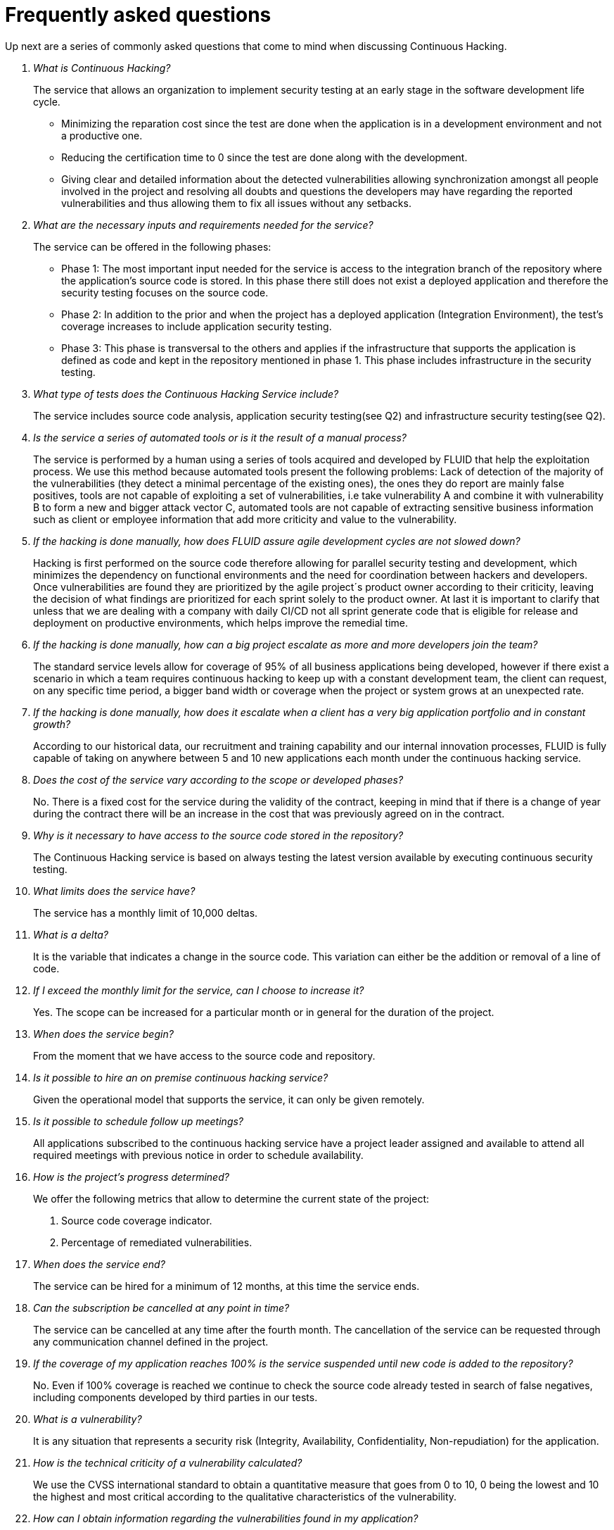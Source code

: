 :slug: services/continuous-hacking/faq/
:category: services
:description: TODO
:keywords: TODO

= Frequently asked questions

Up next are a series of commonly asked questions that come to mind when discussing Continuous Hacking.

[qanda]
What is Continuous Hacking?::
The service that allows an organization to implement security testing at an early stage in the software development life cycle.
- Minimizing the reparation cost since the test are done when the application is in a development environment and not a productive one.
- Reducing the certification time to 0 since the test are done along with the development.
- Giving clear and detailed information about the detected vulnerabilities allowing synchronization amongst all people involved in the project  and resolving all doubts and questions the developers may have regarding the reported vulnerabilities and thus allowing them to fix all issues without any setbacks.

What are the necessary inputs and requirements needed for the service?::
The service can be offered in the following phases:
- Phase 1: The most important input needed for the service is access to the integration branch of the repository where the application's source code is stored. In this phase there still does not exist a deployed application and therefore the security testing focuses on the source code.
- Phase 2: In addition to the prior and when the project has a deployed application (Integration Environment), the test's coverage increases to include application security testing.
- Phase 3: This phase is transversal to the others and applies if the infrastructure that supports the application is defined as code and kept in the repository mentioned in phase 1. This phase includes infrastructure in the security testing.

What type of tests does the Continuous Hacking Service include?::
The service includes source code analysis, application security testing(see Q2) and infrastructure security testing(see Q2).

Is the service a series of automated tools or is it the result of a manual process?::
The service is performed by a human using a series of tools acquired and developed by FLUID that help the exploitation process. We use this method because automated tools present the following problems: Lack of detection of the majority of the vulnerabilities  (they detect a minimal percentage of the existing ones), the ones they do report are mainly false positives, tools are not capable of exploiting a set of vulnerabilities, i.e take vulnerability A and combine it with vulnerability B to form a new and bigger attack vector C, automated tools are not capable of extracting sensitive business information such as client or employee information that add more criticity and value to the vulnerability.

If the hacking is done manually, how does FLUID assure agile development cycles are not slowed down?::
Hacking is first performed on the source code therefore allowing for parallel security testing and development, which minimizes the dependency on functional environments and the need for coordination between hackers and developers. Once vulnerabilities are found they are prioritized by the agile project´s product owner according to their criticity, leaving the decision of what findings are prioritized for each sprint solely to the product owner. At last it is important to clarify that unless that we are dealing with a company with daily CI/CD not all sprint generate code that is eligible for release and deployment on productive environments, which helps improve the remedial time.

If the hacking is done manually, how can a big project escalate as more and more developers join the team?::
The standard service levels allow for coverage of 95% of all business applications being developed, however if there exist a scenario in which a team requires continuous hacking to keep up with a constant development team, the client can request, on any specific time period, a bigger band width or coverage when the project or system grows at an unexpected rate.

If the hacking is done manually, how does it escalate when a client has a very big application portfolio and in constant growth?::
According to our historical data, our recruitment and training capability and our internal innovation processes, FLUID is fully capable of taking on anywhere between 5 and 10 new applications each month under the continuous hacking service.

Does the cost of the service vary according to the scope or developed phases?::
No. There is a fixed cost for the service during the validity of the contract, keeping in mind that if there is a change of year during the contract there will be an increase in the cost that was previously agreed on in the contract.

Why is it necessary to have access to the source code stored in the repository?::
The Continuous Hacking service is based on always testing the latest version available by executing continuous security testing.

What limits does the service have?::
The service has a monthly limit of 10,000 deltas.

What is a delta?::
It is the variable that indicates a change in the source code. This variation can either be the addition or removal of a line of code.

If I exceed the monthly limit for the service, can I choose to increase it?::
Yes. The scope can be increased for a particular month or in general for the duration of the project.

When does the service begin?::
From the moment that we have access to the source code and repository.

Is it possible to hire an on premise continuous hacking service?::
Given the operational model that supports the service, it can only be given remotely.

Is it possible to schedule follow up meetings?::
All applications subscribed to the continuous hacking service have a project leader assigned and available to attend all required meetings with previous notice in order to schedule availability.

How is the project's progress determined?::
We offer the following metrics that allow to determine the current state of the project:
. Source code coverage indicator.
. Percentage of remediated vulnerabilities.

When does the service end?::
The service can be hired for a minimum of 12 months, at this time the service ends.

Can the subscription be cancelled at any point in time?::
The service can be cancelled at any time after the fourth month. The cancellation of the service can be requested through any communication channel defined in the project.

If the coverage of my application reaches 100% is the service suspended until new code is added to the repository?::
No. Even if 100% coverage is reached we continue to check the source code already tested in search of false negatives, including components developed by third parties in our tests.

What is a vulnerability?::
It is any situation that represents a security risk (Integrity, Availability, Confidentiality, Non-repudiation) for the application.

How is the technical criticity of a vulnerability calculated?::
We use the CVSS international standard to obtain a quantitative measure that goes from 0 to 10, 0 being the lowest and 10 the highest and most critical according to the qualitative characteristics of the vulnerability.

How can I obtain information regarding the vulnerabilities found in my application?::
The Continuous Hacking service has an interactive report platform called FLUIDIntegrates. This allows all project stakeholders to have access to the details of the vulnerabilities reported by FLUID.

What types of reports are generated during the service?::
From FLUIDIntegrates it is possible to generate a technical report in Excel and PDF formats during the execution of the project. Once the project has ended it is possible to generate a presentation style executive report in a PDF format.

What is the next step after FLUID reports a vulnerability?::
Once a vulnerability is reported the main objective is for it to be remediated. To achieve this the developers have access to FLUIDIntegrates allowing them to obtain firsthand detailed information regarding the vulnerability in order to apply the necessary corrective measures to eliminate the existing vulnerability from the application.

How does FLUID know a vulnerability has been remediated?::
Through FLUIDIntegrates, any user with access to the project can request the verification of a remediated vulnerability. Once the verification is requested we receive a notification that includes a comment regarding the applied solution, we perform a closing verification to confirm the effectiveness of the solution and then proceed to notify the whole project team about the results via email.

How many closing verifications are included in the service?::
The service offers unlimited closing verifications.

Why do I need to notify the remediation of a vulnerability if FLUID has access to the source code repositories?::
One of the objectives of the Continuous Hacking service alongside FLUIDIntegrates is to maintain a clear and fluent communication between all parties involved in the project. When the client notifies the remediation of a vulnerability, he is not only notifying FLUID but the whole project team.

What happens if I consider something is not a vulnerability?::
Within FLUIDIntegrates we have a forum like comments section where the client can let FLUID know the reasons for which they consider a finding is not a vulnerability. In this section, FLUID and all other project members can establish a conversation regarding the vulnerability and determine the validity of a vulnerability.

If a vulnerability is assumed by the client, is it excluded from the reports and FLUIDIntegrates?::
The reports contain information regarding the treatment given to a vulnerability. With this in mind all assumed vulnerabilities remain in the reports with the clarification of the treatment received.

If the application is stored along multiple repositories, can they all be tested?::
It is possible to verify and test multiple repositories with the only condition that the code is stored on only one branch in each repository. If it is established that all test will be performed on the QA branch, this same branch must be present in all repositories included in the service.

If I have code that was developed long time ago is it possible to still hire the service?::
Yes, it is possible. There are two options in this scenario:
. A Health Check is performed in which all existing code is tested. After the Health Check, the execution of the test are done on the code that is being currently developed. This option is better suited for applications being developed.
. Start the subscription with the standard limits(See 10) where we will increase the coverage on a monthly basis until 100% is reached. This option is better suited for applications that are not in constant development.

Do the repositories need to be in a specific version control system?::
The Continuous Hacking service is based on developments that use GIT for version control. This makes the use of this system necessary for the service.

Does FLUID keep or store information regarding the vulnerabilities found?::
The information is only kept for the duration of the service. Once the service has ended the information is kept for 7 business days after which all information is deleted from all of FLUID's information systems.

Does the Continuous Hacking service require any development methodology?::
No. The Continuous Hacking service is independent from the client's development methodology. The results of the service then becomes an input in the planning of future development cycles and does not  prevent the continuation of the development.
